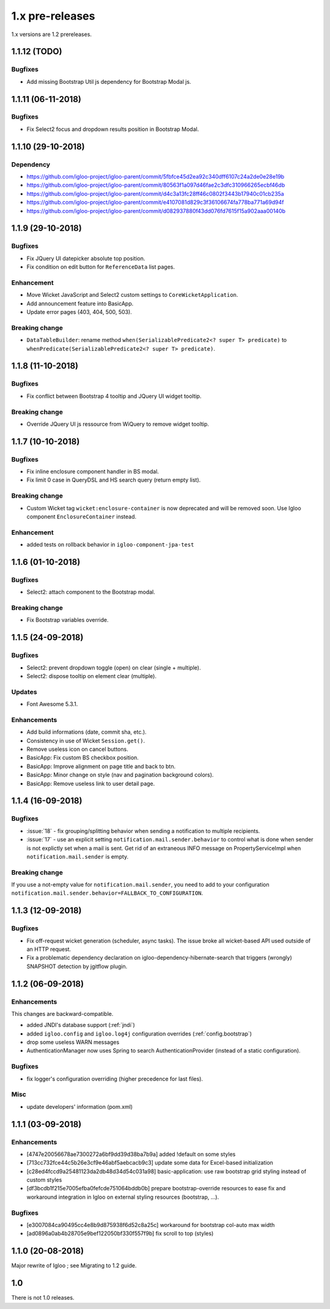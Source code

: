 ################
1.x pre-releases
################

1.x versions are 1.2 prereleases.

.. _v1.1.12:

1.1.12 (TODO)
####################

Bugfixes
********

* Add missing Bootstrap Util js dependency for Bootstrap Modal js.

.. _v1.1.11:

1.1.11 (06-11-2018)
####################

Bugfixes
********

* Fix Select2 focus and dropdown results position in Bootstrap Modal.

.. _v1.1.10:

1.1.10 (29-10-2018)
####################

Dependency
**********

* https://github.com/igloo-project/igloo-parent/commit/5fbfce45d2ea92c340dff6107c24a2de0e28e19b
* https://github.com/igloo-project/igloo-parent/commit/80563f1a097d46fae2c3dfc310966265ecbf46db
* https://github.com/igloo-project/igloo-parent/commit/d4c3a13fc28ff46c0802f3443b17940c01cb235a
* https://github.com/igloo-project/igloo-parent/commit/e4107081d829c3f36106674fa778ba771a69d94f
* https://github.com/igloo-project/igloo-parent/commit/d082937880f43dd076fd7615f15a902aaa00140b

.. _v1.1.9:

1.1.9 (29-10-2018)
####################

Bugfixes
********

* Fix JQuery UI datepicker absolute top position.
* Fix condition on edit button for ``ReferenceData`` list pages.

Enhancement
***********

* Move Wicket JavaScript and Select2 custom settings to
  ``CoreWicketApplication``.
* Add announcement feature into BasicApp.
* Update error pages (403, 404, 500, 503).

Breaking change
***************

* ``DataTableBuilder``: rename method
  ``when(SerializablePredicate2<? super T> predicate)`` to
  ``whenPredicate(SerializablePredicate2<? super T> predicate)``.


.. _v1.1.8:

1.1.8 (11-10-2018)
####################

Bugfixes
********

* Fix conflict between Bootstrap 4 tooltip and JQuery UI widget tooltip.

Breaking change
***************

* Override JQuery UI js ressource from WiQuery to remove widget tooltip.

.. _v1.1.7:

1.1.7 (10-10-2018)
####################

Bugfixes
********

* Fix inline enclosure component handler in BS modal.
* Fix limit 0 case in QueryDSL and HS search query (return empty list).

Breaking change
***************

* Custom Wicket tag ``wicket:enclosure-container`` is now deprecated and will be
  removed soon. Use Igloo component ``EnclosureContainer`` instead.

Enhancement
***********

* added tests on rollback behavior in ``igloo-component-jpa-test``

.. _v1.1.6:

1.1.6 (01-10-2018)
##################

Bugfixes
********

* Select2: attach component to the Bootstrap modal.

Breaking change
***************

* Fix Bootstrap variables override.

.. _v1.1.5:

1.1.5 (24-09-2018)
##################

Bugfixes
********

* Select2: prevent dropdown toggle (open) on clear (single + multiple).
* Select2: dispose tooltip on element clear (multiple).

Updates
*******

* Font Awesome 5.3.1.

Enhancements
************

* Add build informations (date, commit sha, etc.).
* Consistency in use of Wicket ``Session.get()``.
* Remove useless icon on cancel buttons.
* BasicApp: Fix custom BS checkbox position.
* BasicApp: Improve alignment on page title and back to btn.
* BasicApp: Minor change on style (nav and pagination background colors).
* BasicApp: Remove useless link to user detail page.

.. _v1.1.4:

1.1.4 (16-09-2018)
##################

Bugfixes
********

* :issue:`18` - fix grouping/splitting behavior when sending a notification to
  multiple recipients.
* :issue:`17` - use an explicit setting ``notification.mail.sender.behavior``
  to control what is done when sender is not explictly set when a mail is sent.
  Get rid of an extraneous INFO message on PropertyServiceImpl when
  ``notification.mail.sender`` is empty.

Breaking change
***************

If you use a not-empty value for ``notification.mail.sender``, you need to
add to your configuration
``notification.mail.sender.behavior=FALLBACK_TO_CONFIGURATION``.

.. _v1.1.3:

1.1.3 (12-09-2018)
##################

Bugfixes
********

* Fix off-request wicket generation (scheduler, async tasks). The issue broke
  all wicket-based API used outside of an HTTP request.
* Fix a problematic dependency declaration on igloo-dependency-hibernate-search
  that triggers (wrongly) SNAPSHOT detection by jgitflow plugin.

.. _v1.1.2:

1.1.2 (06-09-2018)
##################

Enhancements
************

This changes are backward-compatible.

* added JNDI's database support (:ref:`jndi`)
* added ``igloo.config`` and ``igloo.log4j`` configuration overrides
  (:ref:`config.bootstrap`)
* drop some useless WARN messages
* AuthenticationManager now uses Spring to search AuthenticationProvider
  (instead of a static configuration).

Bugfixes
********

* fix logger's configuration overriding (higher precedence for last files).

Misc
****

* update developers' information (pom.xml)

.. _v1.1.1:

1.1.1 (03-09-2018)
##################

Enhancements
************

* [4747e20056678ae7300272a6bf9dd39d38ba7b9a] added !default on some styles
* [713cc732fce44c5b26e3cf9e46abf5aebcacb9c3] update some data for Excel-based
  initialization
* [c28ed4fccd9a25481123da2db48d34d54c031a98] basic-application: use raw
  bootstrap grid styling instead of custom styles
* [df3bcdb1f215e7005efba0fefcde751064bddb0b] prepare bootstrap-override
  resources to ease fix and workaround integration in Igloo on external styling
  resources (bootstrap, ...).

Bugfixes
********

* [e3007084ca90495cc4e8b9d875938f6d52c8a25c] workaround for bootstrap col-auto max width
* [ad0896a0ab4b28705e9bef122050bf330f557f9b] fix scroll to top (styles)

.. _v1.1.0:

1.1.0 (20-08-2018)
##################

Major rewrite of Igloo ; see Migrating to 1.2 guide.

.. _v1.0:

1.0
###

There is not 1.0 releases.
